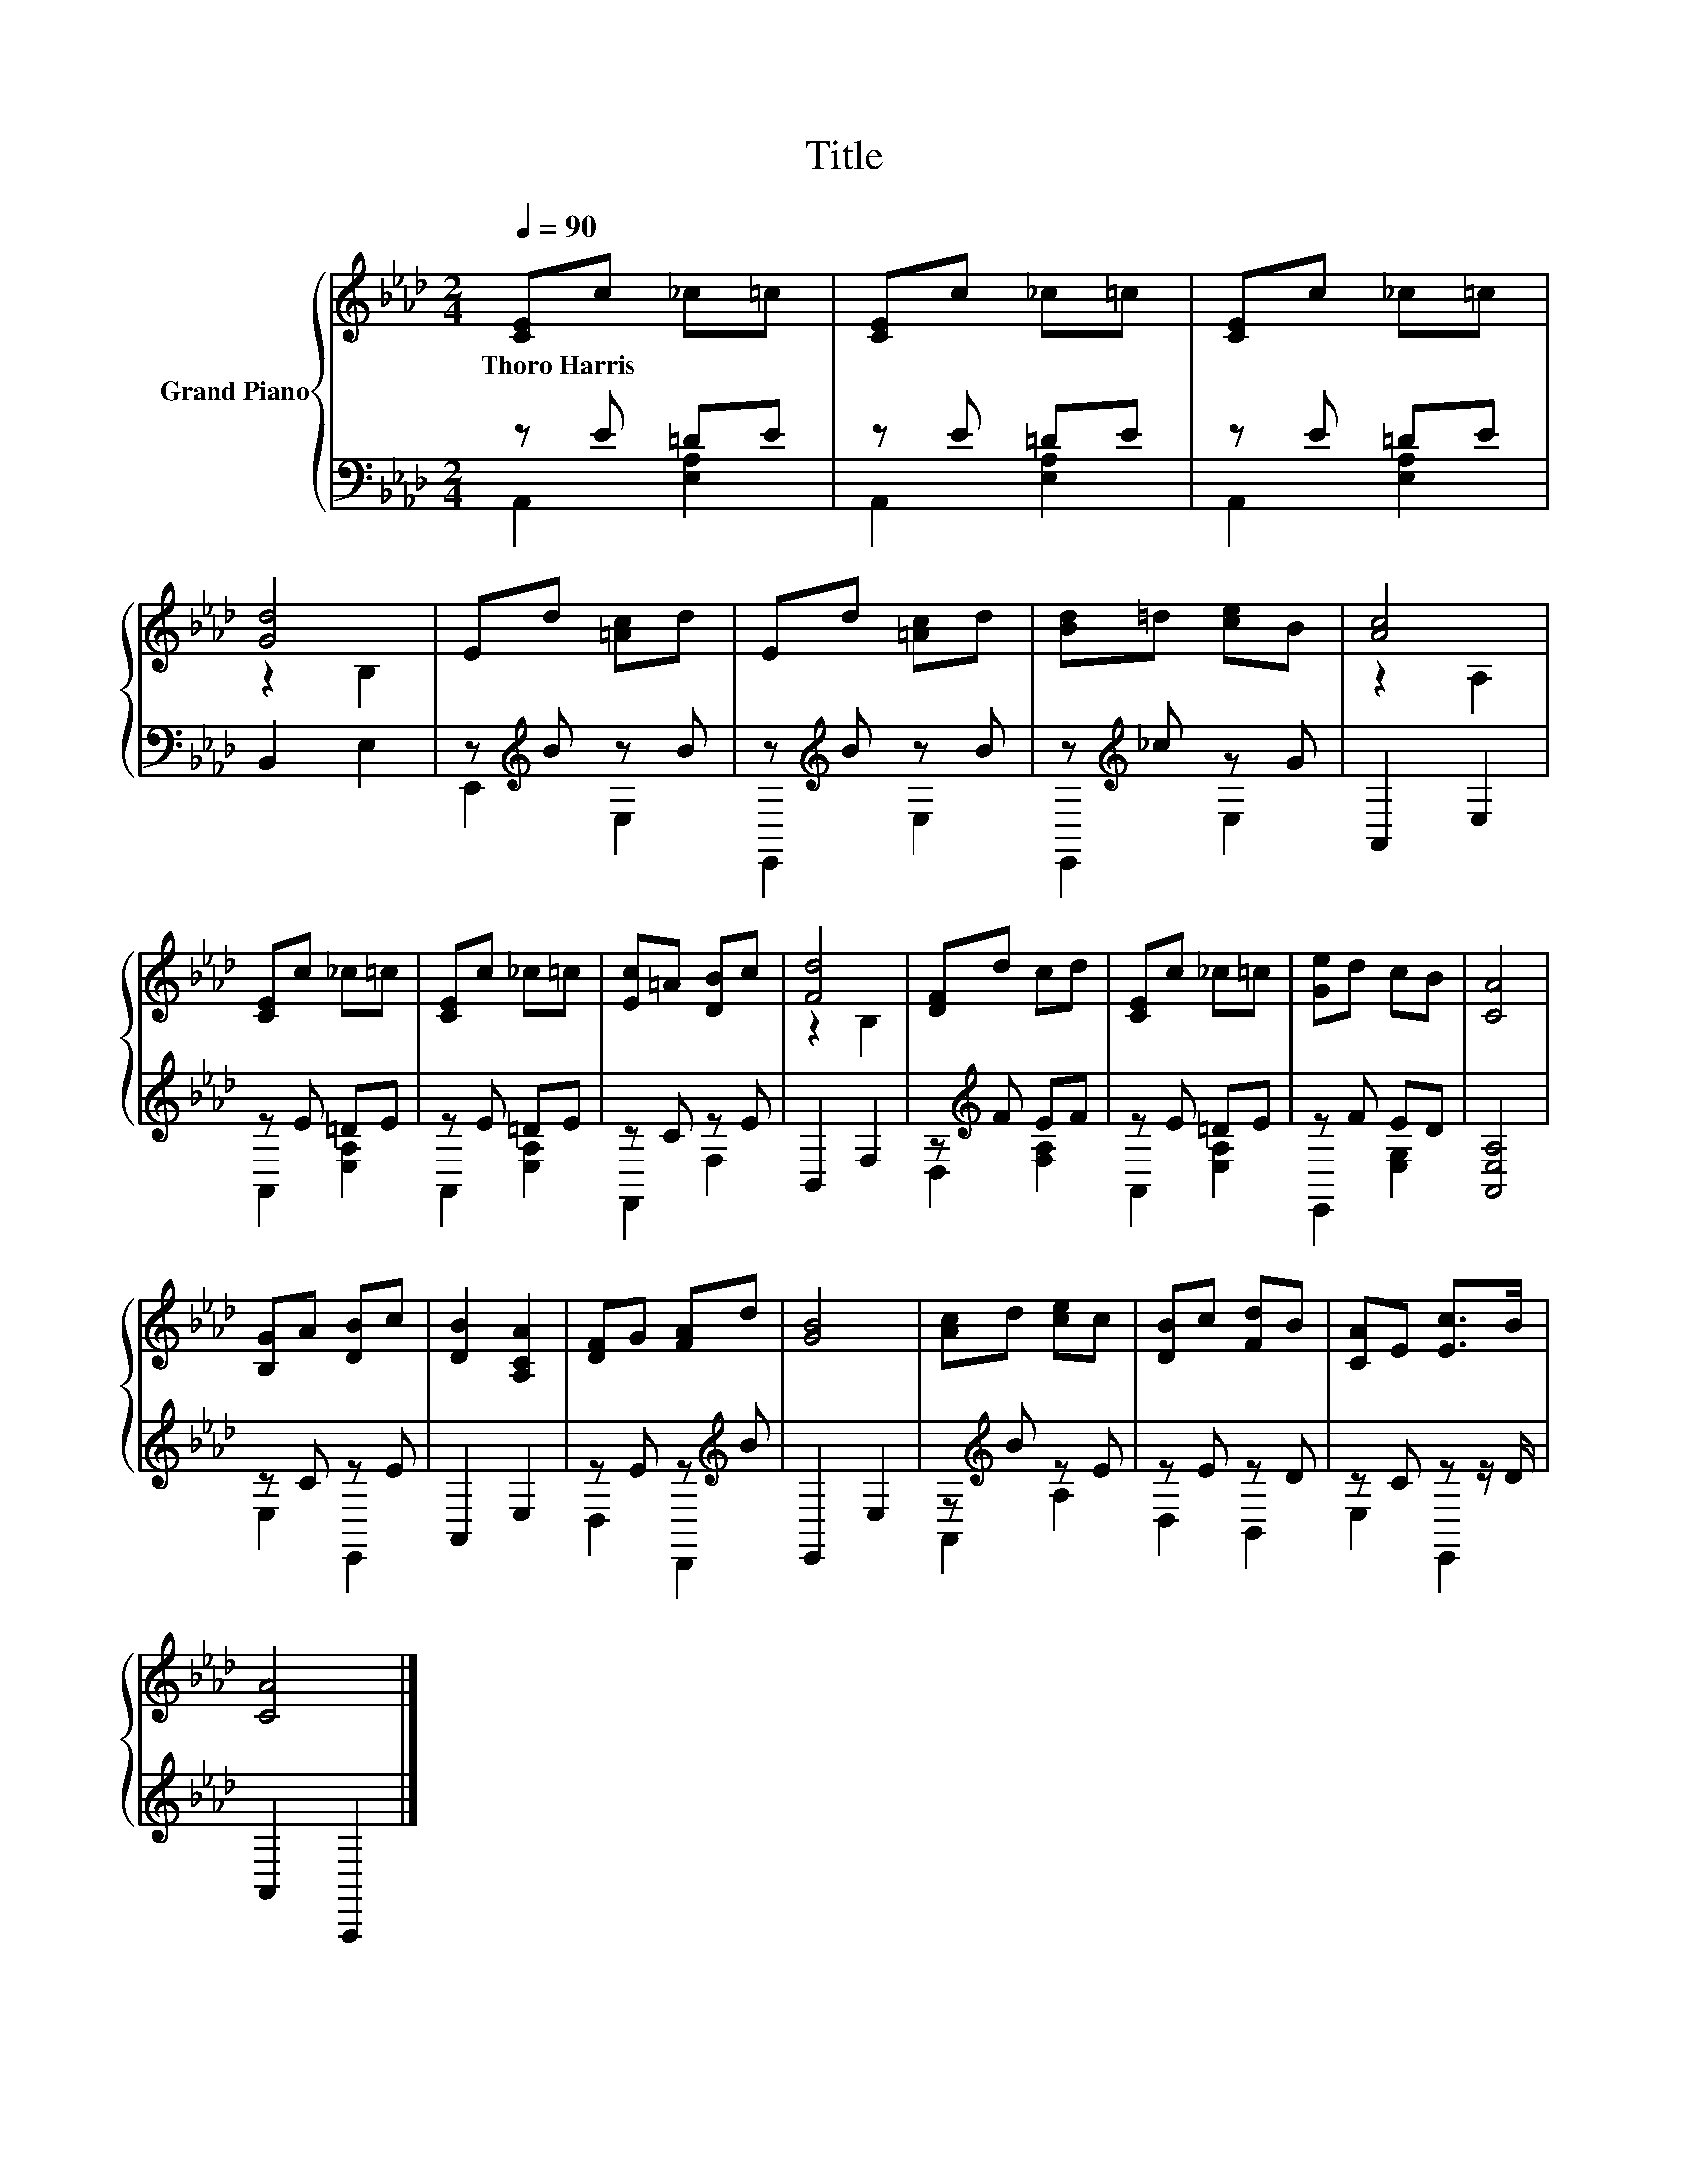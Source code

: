 X:1
T:Title
%%score { ( 1 4 ) | ( 2 3 ) }
L:1/8
Q:1/4=90
M:2/4
K:Ab
V:1 treble nm="Grand Piano"
V:4 treble 
V:2 bass 
V:3 bass 
V:1
 [CE]c _c=c | [CE]c _c=c | [CE]c _c=c | [Gd]4 | Ed [=Ac]d | Ed [=Ac]d | [Bd]=d [ce]B | [Ac]4 | %8
w: Thoro~Harris * * *||||||||
 [CE]c _c=c | [CE]c _c=c | [Ec]=A [DB]c | [Fd]4 | [DF]d cd | [CE]c _c=c | [Ge]d cB | [CA]4 | %16
w: ||||||||
 [B,G]A [DB]c | [DB]2 [A,CA]2 | [DF]G [FA]d | [GB]4 | [Ac]d [ce]c | [DB]c [Fd]B | [CA]E [Ec]>B | %23
w: |||||||
 [CA]4 |] %24
w: |
V:2
 z E =DE | z E =DE | z E =DE | B,,2 E,2 | z[K:treble] B z B | z[K:treble] B z B | %6
 z[K:treble] _c z G | A,,2 E,2 | z E =DE | z E =DE | z C z E | B,,2 F,2 | z[K:treble] F EF | %13
 z E =DE | z F ED | [A,,E,A,]4 | z C z E | A,,2 E,2 | z E z[K:treble] B | E,,2 E,2 | %20
 z[K:treble] B z E | z E z D | z C z z/ D/ | A,,2 A,,,2 |] %24
V:3
 A,,2 [E,A,]2 | A,,2 [E,A,]2 | A,,2 [E,A,]2 | x4 | E,,2[K:treble] E,2 | E,,2[K:treble] E,2 | %6
 E,,2[K:treble] E,2 | x4 | A,,2 [E,A,]2 | A,,2 [E,A,]2 | F,,2 F,2 | x4 | D,2[K:treble] [F,A,]2 | %13
 A,,2 [E,A,]2 | E,,2 [E,G,]2 | x4 | E,2 E,,2 | x4 | D,2 D,,2[K:treble] | x4 | A,,2[K:treble] A,2 | %21
 D,2 B,,2 | E,2 E,,2 | x4 |] %24
V:4
 x4 | x4 | x4 | z2 B,2 | x4 | x4 | x4 | z2 A,2 | x4 | x4 | x4 | z2 B,2 | x4 | x4 | x4 | x4 | x4 | %17
 x4 | x4 | x4 | x4 | x4 | x4 | x4 |] %24

